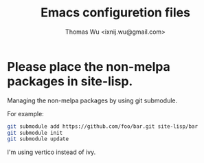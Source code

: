 #+TITLE: Emacs configuretion files
#+AUTHOR: Thomas Wu <ixnij.wu@gmail.com>

* Please place the non-melpa packages in *site-lisp*.
  Managing the non-melpa packages by using git submodule.

  For example:

  #+BEGIN_SRC bash
  git submodule add https://github.com/foo/bar.git site-lisp/bar
  git submodule init
  git submodule update
  #+END_SRC

 I'm using vertico instead of ivy.
